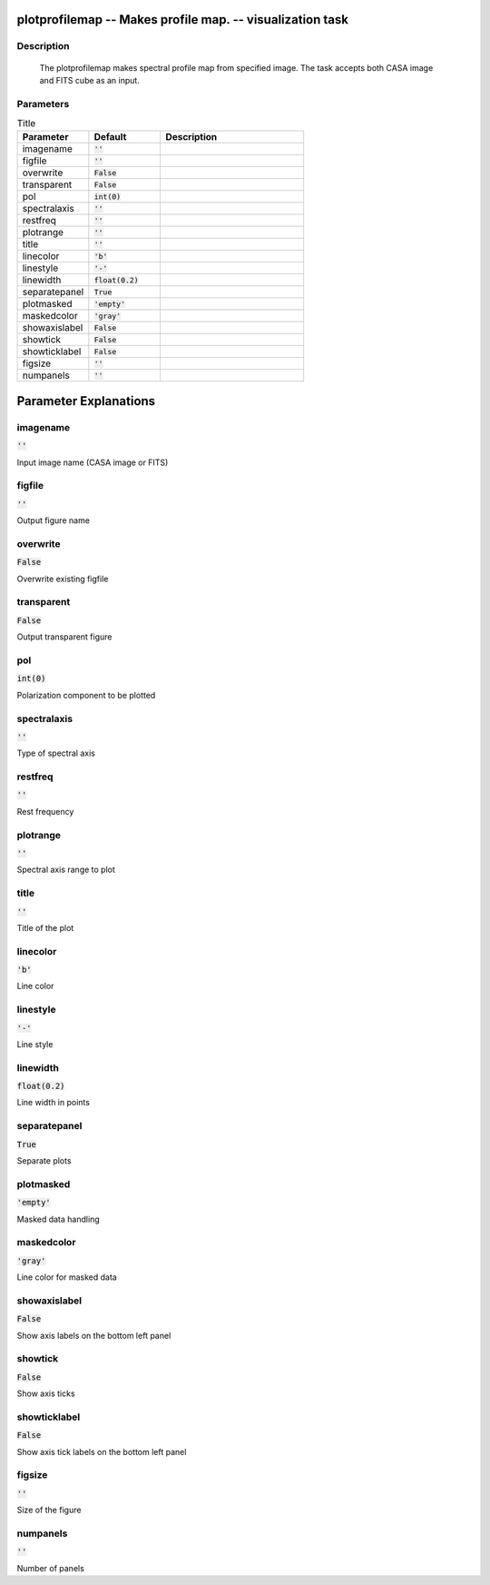 plotprofilemap -- Makes profile map. -- visualization task
=======================================

Description
---------------------------------------

  The plotprofilemap makes spectral profile map from specified image. 
  The task accepts both CASA image and FITS cube as an input.
  


Parameters
---------------------------------------

.. list-table:: Title
   :widths: 25 25 50 
   :header-rows: 1
   
   * - Parameter
     - Default
     - Description
   * - imagename
     - :code:`''`
     - 
   * - figfile
     - :code:`''`
     - 
   * - overwrite
     - :code:`False`
     - 
   * - transparent
     - :code:`False`
     - 
   * - pol
     - :code:`int(0)`
     - 
   * - spectralaxis
     - :code:`''`
     - 
   * - restfreq
     - :code:`''`
     - 
   * - plotrange
     - :code:`''`
     - 
   * - title
     - :code:`''`
     - 
   * - linecolor
     - :code:`'b'`
     - 
   * - linestyle
     - :code:`'-'`
     - 
   * - linewidth
     - :code:`float(0.2)`
     - 
   * - separatepanel
     - :code:`True`
     - 
   * - plotmasked
     - :code:`'empty'`
     - 
   * - maskedcolor
     - :code:`'gray'`
     - 
   * - showaxislabel
     - :code:`False`
     - 
   * - showtick
     - :code:`False`
     - 
   * - showticklabel
     - :code:`False`
     - 
   * - figsize
     - :code:`''`
     - 
   * - numpanels
     - :code:`''`
     - 


Parameter Explanations
=======================================



imagename
---------------------------------------

:code:`''`

Input image name (CASA image or FITS)


figfile
---------------------------------------

:code:`''`

Output figure name


overwrite
---------------------------------------

:code:`False`

Overwrite existing figfile


transparent
---------------------------------------

:code:`False`

Output transparent figure


pol
---------------------------------------

:code:`int(0)`

Polarization component to be plotted


spectralaxis
---------------------------------------

:code:`''`

Type of spectral axis


restfreq
---------------------------------------

:code:`''`

Rest frequency


plotrange
---------------------------------------

:code:`''`

Spectral axis range to plot


title
---------------------------------------

:code:`''`

Title of the plot


linecolor
---------------------------------------

:code:`'b'`

Line color


linestyle
---------------------------------------

:code:`'-'`

Line style


linewidth
---------------------------------------

:code:`float(0.2)`

Line width in points


separatepanel
---------------------------------------

:code:`True`

Separate plots


plotmasked
---------------------------------------

:code:`'empty'`

Masked data handling


maskedcolor
---------------------------------------

:code:`'gray'`

Line color for masked data


showaxislabel
---------------------------------------

:code:`False`

Show axis labels on the bottom left panel


showtick
---------------------------------------

:code:`False`

Show axis ticks


showticklabel
---------------------------------------

:code:`False`

Show axis tick labels on the bottom left panel


figsize
---------------------------------------

:code:`''`

Size of the figure


numpanels
---------------------------------------

:code:`''`

Number of panels




